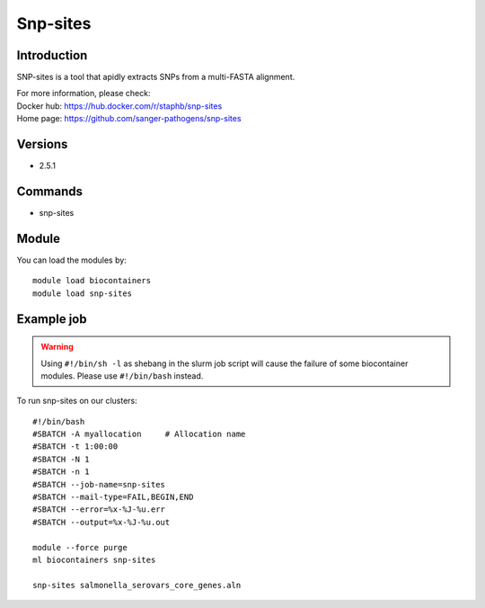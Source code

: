 .. _backbone-label:

Snp-sites
==============================

Introduction
~~~~~~~~
SNP-sites is a tool that apidly extracts SNPs from a multi-FASTA alignment.


| For more information, please check:
| Docker hub: https://hub.docker.com/r/staphb/snp-sites 
| Home page: https://github.com/sanger-pathogens/snp-sites

Versions
~~~~~~~~
- 2.5.1

Commands
~~~~~~~
- snp-sites

Module
~~~~~~~~
You can load the modules by::

    module load biocontainers
    module load snp-sites

Example job
~~~~~
.. warning::
    Using ``#!/bin/sh -l`` as shebang in the slurm job script will cause the failure of some biocontainer modules. Please use ``#!/bin/bash`` instead.

To run snp-sites on our clusters::

    #!/bin/bash
    #SBATCH -A myallocation     # Allocation name
    #SBATCH -t 1:00:00
    #SBATCH -N 1
    #SBATCH -n 1
    #SBATCH --job-name=snp-sites
    #SBATCH --mail-type=FAIL,BEGIN,END
    #SBATCH --error=%x-%J-%u.err
    #SBATCH --output=%x-%J-%u.out

    module --force purge
    ml biocontainers snp-sites

    snp-sites salmonella_serovars_core_genes.aln
